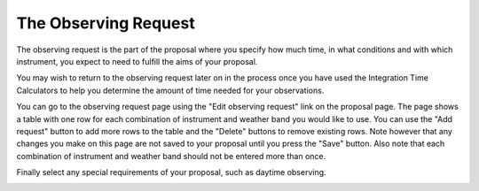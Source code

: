 The Observing Request
=====================

The observing request is the part of the proposal
where you specify how much time, in what conditions
and with which instrument,
you expect to need to fulfill the aims of your proposal.

You may wish to return to the observing request later on
in the process once you have used
the Integration Time Calculators to help you determine the
amount of time needed for your observations.

You can go to the observing request page using the
"Edit observing request" link on the proposal page.
The page shows a table with one row for each combination
of instrument and weather band you would like to use.
You can use the "Add request" button to add more rows
to the table and the "Delete" buttons to remove existing
rows.
Note however that any changes you make on this page
are not saved to your proposal until you press the "Save" button.
Also note that each combination of instrument and
weather band should not be entered more than once.

Finally select any special requirements of your
proposal, such as daytime observing.

.. image:: image/request_edit_small.png
    :target: image/request_edit_large.png
